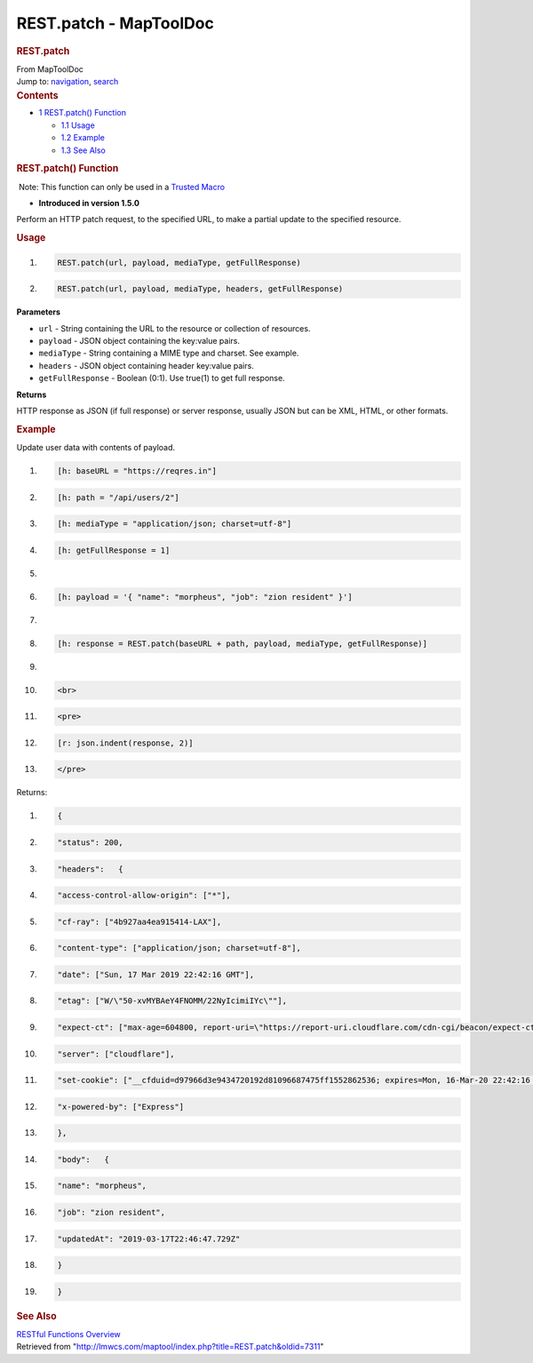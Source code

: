 =======================
REST.patch - MapToolDoc
=======================

.. contents::
   :depth: 3
..

.. container:: noprint
   :name: mw-page-base

.. container:: noprint
   :name: mw-head-base

.. container:: mw-body
   :name: content

   .. container:: mw-indicators

   .. rubric:: REST.patch
      :name: firstHeading
      :class: firstHeading

   .. container:: mw-body-content
      :name: bodyContent

      .. container::
         :name: siteSub

         From MapToolDoc

      .. container::
         :name: contentSub

      .. container:: mw-jump
         :name: jump-to-nav

         Jump to: `navigation <#mw-head>`__, `search <#p-search>`__

      .. container:: mw-content-ltr
         :name: mw-content-text

         .. container:: toc
            :name: toc

            .. container::
               :name: toctitle

               .. rubric:: Contents
                  :name: contents

            -  `1 REST.patch() Function <#REST.patch.28.29_Function>`__

               -  `1.1 Usage <#Usage>`__
               -  `1.2 Example <#Example>`__
               -  `1.3 See Also <#See_Also>`__

         .. rubric:: REST.patch() Function
            :name: rest.patch-function

         .. container::

             Note: This function can only be used in a `Trusted
            Macro <Trusted_Macro>`__

         .. container:: template_version

            • **Introduced in version 1.5.0**

         .. container:: template_description

            Perform an HTTP patch request, to the specified URL, to make
            a partial update to the specified resource.

         .. rubric:: Usage
            :name: usage

         .. container:: mw-geshi mw-code mw-content-ltr

            .. container:: mtmacro source-mtmacro

               #. .. code-block:: none

                     REST.patch(url, payload, mediaType, getFullResponse)

               #. .. code-block:: none

                     REST.patch(url, payload, mediaType, headers, getFullResponse)

         **Parameters**

         -  ``url`` - String containing the URL to the resource or
            collection of resources.
         -  ``payload`` - JSON object containing the key:value pairs.
         -  ``mediaType`` - String containing a MIME type and charset.
            See example.
         -  ``headers`` - JSON object containing header key:value pairs.
         -  ``getFullResponse`` - Boolean (0:1). Use true(1) to get full
            response.

         **Returns**

         HTTP response as JSON (if full response) or server response,
         usually JSON but can be XML, HTML, or other formats.

         .. rubric:: Example
            :name: example

         .. container:: template_example

            Update user data with contents of payload.

            .. container:: mw-geshi mw-code mw-content-ltr

               .. container:: mtmacro source-mtmacro

                  #. .. code-block:: none

                        [h: baseURL = "https://reqres.in"]

                  #. .. code-block:: none

                        [h: path = "/api/users/2"]

                  #. .. code-block:: none

                        [h: mediaType = "application/json; charset=utf-8"]

                  #. .. code-block:: none

                        [h: getFullResponse = 1]

                  #. .. code:: de2

                         

                  #. .. code-block:: none

                        [h: payload = '{ "name": "morpheus", "job": "zion resident" }']

                  #. .. code-block:: none

                         

                  #. .. code-block:: none

                        [h: response = REST.patch(baseURL + path, payload, mediaType, getFullResponse)]

                  #. .. code-block:: none

                         

                  #. .. code:: de2

                        <br>

                  #. .. code-block:: none

                        <pre>

                  #. .. code-block:: none

                        [r: json.indent(response, 2)]

                  #. .. code-block:: none

                        </pre>

            Returns:

            .. container:: mw-geshi mw-code mw-content-ltr

               .. container:: mtmacro source-mtmacro

                  #. .. code-block:: none

                        {

                  #. .. code-block:: none

                          "status": 200,

                  #. .. code-block:: none

                          "headers":   {

                  #. .. code-block:: none

                            "access-control-allow-origin": ["*"],

                  #. .. code:: de2

                            "cf-ray": ["4b927aa4ea915414-LAX"],

                  #. .. code-block:: none

                            "content-type": ["application/json; charset=utf-8"],

                  #. .. code-block:: none

                            "date": ["Sun, 17 Mar 2019 22:42:16 GMT"],

                  #. .. code-block:: none

                            "etag": ["W/\"50-xvMYBAeY4FNOMM/22NyIcimiIYc\""],

                  #. .. code-block:: none

                            "expect-ct": ["max-age=604800, report-uri=\"https://report-uri.cloudflare.com/cdn-cgi/beacon/expect-ct\""],

                  #. .. code:: de2

                            "server": ["cloudflare"],

                  #. .. code-block:: none

                            "set-cookie": ["__cfduid=d97966d3e9434720192d81096687475ff1552862536; expires=Mon, 16-Mar-20 22:42:16 GMT; path=/; domain=.reqres.in; HttpOnly"],

                  #. .. code-block:: none

                            "x-powered-by": ["Express"]

                  #. .. code-block:: none

                          },

                  #. .. code-block:: none

                          "body":   {

                  #. .. code:: de2

                            "name": "morpheus",

                  #. .. code-block:: none

                            "job": "zion resident",

                  #. .. code-block:: none

                            "updatedAt": "2019-03-17T22:46:47.729Z"

                  #. .. code-block:: none

                          }

                  #. .. code-block:: none

                        }

         .. rubric:: See Also
            :name: see-also

         .. container:: template_also

            `RESTful Functions
            Overview <RESTful_Functions_Overview>`__

      .. container:: printfooter

         Retrieved from
         "http://lmwcs.com/maptool/index.php?title=REST.patch&oldid=7311"

